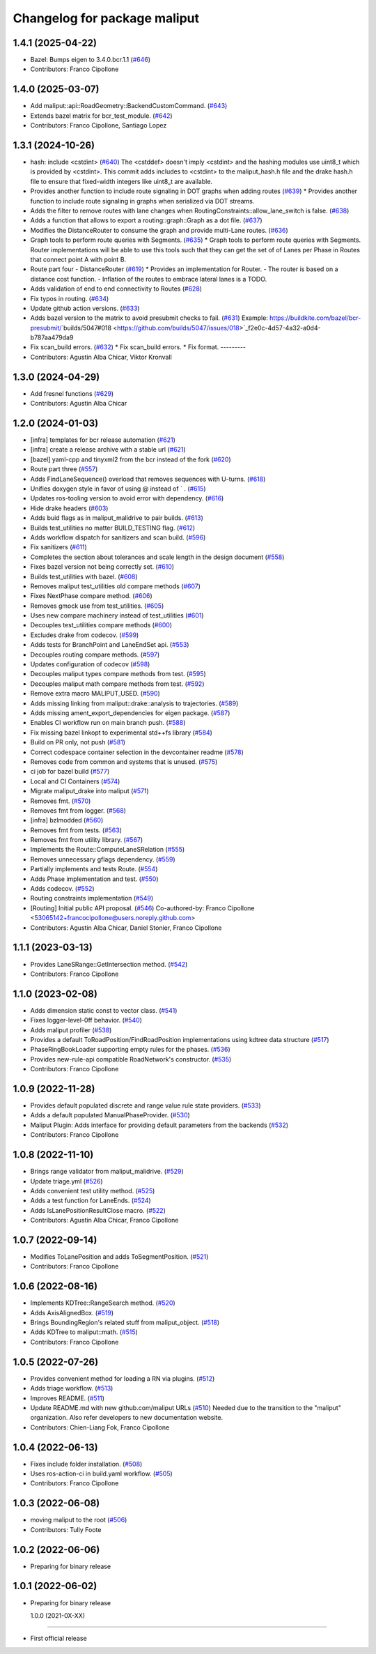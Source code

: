 ^^^^^^^^^^^^^^^^^^^^^^^^^^^^^
Changelog for package maliput
^^^^^^^^^^^^^^^^^^^^^^^^^^^^^

1.4.1 (2025-04-22)
------------------
* Bazel: Bumps eigen to 3.4.0.bcr.1.1 (`#646 <https://github.com/maliput/maliput/issues/646>`_)
* Contributors: Franco Cipollone

1.4.0 (2025-03-07)
------------------
* Add maliput::api::RoadGeometry::BackendCustomCommand. (`#643 <https://github.com/maliput/maliput/issues/643>`_)
* Extends bazel matrix for bcr_test_module. (`#642 <https://github.com/maliput/maliput/issues/642>`_)
* Contributors: Franco Cipollone, Santiago Lopez

1.3.1 (2024-10-26)
------------------
* hash: include <cstdint> (`#640 <https://github.com/maliput/maliput/issues/640>`_)
  The <cstddef> doesn't imply <cstdint> and the hashing modules use
  uint8_t which is provided by <cstdint>. This commit adds includes
  to <cstdint> to the maliput_hash.h file and the drake hash.h file
  to ensure that fixed-width integers like uint8_t are available.
* Provides another function to include route signaling in DOT graphs when adding routes (`#639 <https://github.com/maliput/maliput/issues/639>`_)
  * Provides another function to include route signaling in graphs when serialized via DOT streams.
* Adds the filter to remove routes with lane changes when RoutingConstraints::allow_lane_switch is false. (`#638 <https://github.com/maliput/maliput/issues/638>`_)
* Adds a function that allows to export a routing::graph::Graph as a dot file. (`#637 <https://github.com/maliput/maliput/issues/637>`_)
* Modifies the DistanceRouter to consume the graph and provide multi-Lane routes. (`#636 <https://github.com/maliput/maliput/issues/636>`_)
* Graph tools to perform route queries with Segments. (`#635 <https://github.com/maliput/maliput/issues/635>`_)
  * Graph tools to perform route queries with Segments.
  Router implementations will be able to use this tools such that
  they can get the set of of Lanes per Phase in Routes that connect
  point A with point B.
* Route part four - DistanceRouter (`#619 <https://github.com/maliput/maliput/issues/619>`_)
  * Provides an implementation for Router.
  - The router is based on a distance cost function.
  - Inflation of the routes to embrace lateral lanes is a TODO.
* Adds validation of end to end connectivity to Routes (`#628 <https://github.com/maliput/maliput/issues/628>`_)
* Fix typos in routing. (`#634 <https://github.com/maliput/maliput/issues/634>`_)
* Update github action versions. (`#633 <https://github.com/maliput/maliput/issues/633>`_)
* Adds bazel version to the matrix to avoid presubmit checks to fail. (`#631 <https://github.com/maliput/maliput/issues/631>`_)
  Example: https://buildkite.com/bazel/bcr-presubmit/`builds/5047#018 <https://github.com/builds/5047/issues/018>`_f2e0c-4d57-4a32-a0d4-b787aa479da9
* Fix scan_build errors. (`#632 <https://github.com/maliput/maliput/issues/632>`_)
  * Fix scan_build errors.
  * Fix format.
  ---------
* Contributors: Agustin Alba Chicar, Viktor Kronvall

1.3.0 (2024-04-29)
------------------
* Add fresnel functions (`#629 <https://github.com/ToyotaResearchInstitute/maliput/issues/629>`_)
* Contributors: Agustin Alba Chicar

1.2.0 (2024-01-03)
------------------
* [infra] templates for bcr release automation (`#621 <https://github.com/maliput/maliput/issues/622>`_)
* [infra] create a release archive with a stable url (`#621 <https://github.com/maliput/maliput/issues/621>`_)
* [bazel] yaml-cpp and tinyxml2 from the bcr instead of the fork (`#620 <https://github.com/maliput/maliput/issues/620>`_)
* Route part three (`#557 <https://github.com/maliput/maliput/issues/557>`_)
* Adds FindLaneSequence() overload that removes sequences with U-turns. (`#618 <https://github.com/maliput/maliput/issues/618>`_)
* Unifies doxygen style in favor of using @ instead of ` . (`#615 <https://github.com/maliput/maliput/issues/615>`_)
* Updates ros-tooling version to avoid error with dependency. (`#616 <https://github.com/maliput/maliput/issues/616>`_)
* Hide drake headers (`#603 <https://github.com/maliput/maliput/issues/603>`_)
* Adds buid flags as in maliput_malidrive to pair builds. (`#613 <https://github.com/maliput/maliput/issues/613>`_)
* Builds test_utilities no matter BUILD_TESTING flag. (`#612 <https://github.com/maliput/maliput/issues/612>`_)
* Adds workflow dispatch for sanitizers and scan build. (`#596 <https://github.com/maliput/maliput/issues/596>`_)
* Fix sanitizers (`#611 <https://github.com/maliput/maliput/issues/611>`_)
* Completes the section about tolerances and scale length in the design document (`#558 <https://github.com/maliput/maliput/issues/558>`_)
* Fixes bazel version not being correctly set. (`#610 <https://github.com/maliput/maliput/issues/610>`_)
* Builds test_utilities with bazel. (`#608 <https://github.com/maliput/maliput/issues/608>`_)
* Removes maliput test_utilities old compare methods (`#607 <https://github.com/maliput/maliput/issues/607>`_)
* Fixes NextPhase compare method. (`#606 <https://github.com/maliput/maliput/issues/606>`_)
* Removes gmock use from test_utilities. (`#605 <https://github.com/maliput/maliput/issues/605>`_)
* Uses new compare machinery instead of test_utilities (`#601 <https://github.com/maliput/maliput/issues/601>`_)
* Decouples test_utilities compare methods (`#600 <https://github.com/maliput/maliput/issues/600>`_)
* Excludes drake from codecov. (`#599 <https://github.com/maliput/maliput/issues/599>`_)
* Adds tests for BranchPoint and LaneEndSet api. (`#553 <https://github.com/maliput/maliput/issues/553>`_)
* Decouples routing compare methods. (`#597 <https://github.com/maliput/maliput/issues/597>`_)
* Updates configuration of codecov (`#598 <https://github.com/maliput/maliput/issues/598>`_)
* Decouples maliput types compare methods from test. (`#595 <https://github.com/maliput/maliput/issues/595>`_)
* Decouples maliput math compare methods from test. (`#592 <https://github.com/maliput/maliput/issues/592>`_)
* Remove extra macro MALIPUT_USED. (`#590 <https://github.com/maliput/maliput/issues/590>`_)
* Adds missing linking from maliput::drake::analysis to trajectories. (`#589 <https://github.com/maliput/maliput/issues/589>`_)
* Adds missing ament_export_dependencies for eigen package. (`#587 <https://github.com/maliput/maliput/issues/587>`_)
* Enables CI workflow run on main branch push. (`#588 <https://github.com/maliput/maliput/issues/588>`_)
* Fix missing bazel linkopt to experimental std++fs library (`#584 <https://github.com/maliput/maliput/issues/584>`_)
* Build on PR only, not push (`#581 <https://github.com/maliput/maliput/issues/581>`_)
* Correct codespace container selection in the devcontainer readme (`#578 <https://github.com/maliput/maliput/issues/578>`_)
* Removes code from common and systems that is unused. (`#575 <https://github.com/maliput/maliput/issues/575>`_)
* ci job for bazel build (`#577 <https://github.com/maliput/maliput/issues/577>`_)
* Local and CI Containers (`#574 <https://github.com/maliput/maliput/issues/574>`_)
* Migrate maliput_drake into maliput (`#571 <https://github.com/maliput/maliput/issues/571>`_)
* Removes fmt. (`#570 <https://github.com/maliput/maliput/issues/570>`_)
* Removes fmt from logger. (`#568 <https://github.com/maliput/maliput/issues/568>`_)
* [infra] bzlmodded (`#560 <https://github.com/maliput/maliput/issues/560>`_)
* Removes fmt from tests. (`#563 <https://github.com/maliput/maliput/issues/563>`_)
* Removes fmt from utility library. (`#567 <https://github.com/maliput/maliput/issues/567>`_)
* Implements the Route::ComputeLaneSRelation (`#555 <https://github.com/maliput/maliput/issues/555>`_)
* Removes unnecessary gflags dependency. (`#559 <https://github.com/maliput/maliput/issues/559>`_)
* Partially implements and tests Route. (`#554 <https://github.com/maliput/maliput/issues/554>`_)
* Adds Phase implementation and test. (`#550 <https://github.com/maliput/maliput/issues/550>`_)
* Adds codecov. (`#552 <https://github.com/maliput/maliput/issues/552>`_)
* Routing constraints implementation (`#549 <https://github.com/maliput/maliput/issues/549>`_)
* [Routing] Initial public API proposal. (`#546 <https://github.com/maliput/maliput/issues/546>`_)
  Co-authored-by: Franco Cipollone <53065142+francocipollone@users.noreply.github.com>
* Contributors: Agustin Alba Chicar, Daniel Stonier, Franco Cipollone

1.1.1 (2023-03-13)
------------------
* Provides LaneSRange::GetIntersection method. (`#542 <https://github.com/maliput/maliput/issues/542>`_)
* Contributors: Franco Cipollone

1.1.0 (2023-02-08)
------------------
* Adds dimension static const to vector class. (`#541 <https://github.com/maliput/maliput/issues/541>`_)
* Fixes logger-level-0ff behavior. (`#540 <https://github.com/maliput/maliput/issues/540>`_)
* Adds maliput profiler (`#538 <https://github.com/maliput/maliput/issues/538>`_)
* Provides a default ToRoadPosition/FindRoadPosition implementations using kdtree data structure (`#517 <https://github.com/maliput/maliput/issues/517>`_)
* PhaseRingBookLoader supporting empty rules for the phases. (`#536 <https://github.com/maliput/maliput/issues/536>`_)
* Provides new-rule-api compatible RoadNetwork's constructor. (`#535 <https://github.com/maliput/maliput/issues/535>`_)
* Contributors: Franco Cipollone

1.0.9 (2022-11-28)
------------------
* Provides default populated discrete and range value rule state providers. (`#533 <https://github.com/maliput/maliput/issues/533>`_)
* Adds a default populated ManualPhaseProvider. (`#530 <https://github.com/maliput/maliput/issues/530>`_)
* Maliput Plugin: Adds interface for providing default parameters from the backends (`#532 <https://github.com/maliput/maliput/issues/532>`_)
* Contributors: Franco Cipollone

1.0.8 (2022-11-10)
------------------
* Brings range validator from maliput_malidrive. (`#529 <https://github.com/maliput/maliput/issues/529>`_)
* Update triage.yml (`#526 <https://github.com/maliput/maliput/issues/526>`_)
* Adds convenient test utility method. (`#525 <https://github.com/maliput/maliput/issues/525>`_)
* Adds a test function for LaneEnds. (`#524 <https://github.com/maliput/maliput/issues/524>`_)
* Adds IsLanePositionResultClose macro. (`#522 <https://github.com/maliput/maliput/issues/522>`_)
* Contributors: Agustin Alba Chicar, Franco Cipollone

1.0.7 (2022-09-14)
------------------
* Modifies ToLanePosition and adds ToSegmentPosition. (`#521 <https://github.com/maliput/maliput/issues/521>`_)
* Contributors: Franco Cipollone

1.0.6 (2022-08-16)
------------------
* Implements KDTree::RangeSearch method. (`#520 <https://github.com/maliput/maliput/issues/520>`_)
* Adds AxisAlignedBox. (`#519 <https://github.com/maliput/maliput/issues/519>`_)
* Brings BoundingRegion's related stuff from maliput_object. (`#518 <https://github.com/maliput/maliput/issues/518>`_)
* Adds KDTree to maliput::math. (`#515 <https://github.com/maliput/maliput/issues/515>`_)
* Contributors: Franco Cipollone

1.0.5 (2022-07-26)
------------------
* Provides convenient method for loading a RN via plugins. (`#512 <https://github.com/maliput/maliput/issues/512>`_)
* Adds triage workflow. (`#513 <https://github.com/maliput/maliput/issues/513>`_)
* Improves README. (`#511 <https://github.com/maliput/maliput/issues/511>`_)
* Update README.md with new github.com/maliput URLs (`#510 <https://github.com/maliput/maliput/issues/510>`_)
  Needed due to the transition to the "maliput" organization.
  Also refer developers to new documentation website.
* Contributors: Chien-Liang Fok, Franco Cipollone

1.0.4 (2022-06-13)
------------------
* Fixes include folder installation. (`#508 <https://github.com/maliput/maliput/issues/508>`_)
* Uses ros-action-ci in build.yaml workflow. (`#505 <https://github.com/maliput/maliput/issues/505>`_)
* Contributors: Franco Cipollone

1.0.3 (2022-06-08)
------------------
* moving maliput to the root (`#506 <https://github.com/maliput/maliput/issues/506>`_)
* Contributors: Tully Foote

1.0.2 (2022-06-06)
------------------

* Preparing for binary release

1.0.1 (2022-06-02)
------------------

* Preparing for binary release

  1.0.0 (2021-0X-XX)
------------------

* First official release
